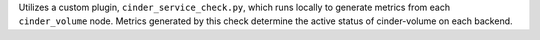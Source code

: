 Utilizes a custom plugin, ``cinder_service_check.py``, which runs
locally to generate metrics from each ``cinder_volume`` node. Metrics
generated by this check determine the active status of cinder-volume on
each backend.
